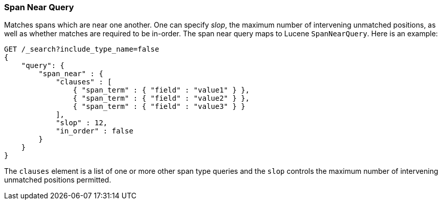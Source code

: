 [[query-dsl-span-near-query]]
=== Span Near Query

Matches spans which are near one another. One can specify _slop_, the
maximum number of intervening unmatched positions, as well as whether
matches are required to be in-order. The span near query maps to Lucene
`SpanNearQuery`. Here is an example:

[source,js]
--------------------------------------------------
GET /_search?include_type_name=false
{
    "query": {
        "span_near" : {
            "clauses" : [
                { "span_term" : { "field" : "value1" } },
                { "span_term" : { "field" : "value2" } },
                { "span_term" : { "field" : "value3" } }
            ],
            "slop" : 12,
            "in_order" : false
        }
    }
}
--------------------------------------------------
// CONSOLE

The `clauses` element is a list of one or more other span type queries
and the `slop` controls the maximum number of intervening unmatched
positions permitted.
